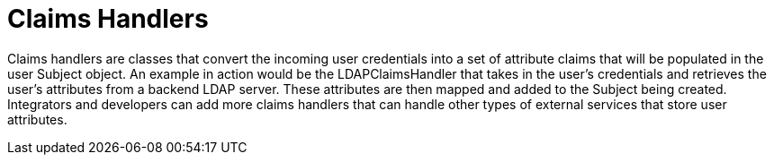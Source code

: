 :title: Claims Handlers
:type: subSecurityFramework
:status: published
:parent: Security Token Service
:order: 00
:summary: STS Claims Handlers.

= Claims Handlers

Claims handlers are classes that convert the incoming user credentials into a set of attribute claims that will be populated in the user Subject object.
An example in action would be the LDAPClaimsHandler that takes in the user's credentials and retrieves the user's attributes from a backend LDAP server.
These attributes are then mapped and added to the Subject being created.
Integrators and developers can add more claims handlers that can handle other types of external services that store user attributes.
